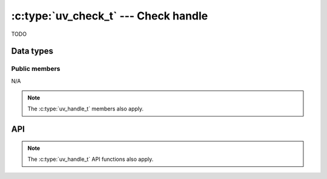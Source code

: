 
.. _check:

:c:type:`uv_check_t` --- Check handle
=====================================

TODO


Data types
----------

.. c:type:: uv_check_t

    check data type.

.. c:type:: void (*uv_check_cb)(uv_check_t* handle)

    Type definition for callback passed to :c:func:`uv_check_start`.


Public members
^^^^^^^^^^^^^^

N/A

.. note:: The :c:type:`uv_handle_t` members also apply.


API
---

.. c:function:: int uv_check_init(uv_loop_t*, uv_check_t* check)

    TODO

.. c:function:: int uv_check_start(uv_check_t* check, uv_check_cb cb)

    TODO

.. c:function:: int uv_check_stop(uv_check_t* check)

    TODO

.. note:: The :c:type:`uv_handle_t` API functions also apply.


